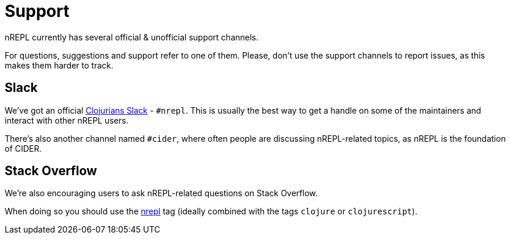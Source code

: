 = Support

nREPL currently has several official & unofficial support channels.

For questions, suggestions and support refer to one of them.  Please, don't
use the support channels to report issues, as this makes them harder to track.

== Slack

We've got an official https://clojurians.slack.com/[Clojurians Slack] -
`#nrepl`. This is usually the best way to get a handle on some of the maintainers
and interact with other nREPL users.

There's also another channel named `#cider`, where often people are discussing
nREPL-related topics, as nREPL is the foundation of CIDER.

== Stack Overflow

We're also encouraging users to ask nREPL-related questions on Stack Overflow.

When doing so you should use the
http://stackoverflow.com/questions/tagged/nrepl[nrepl] tag (ideally combined
with the tags `clojure` or `clojurescript`).

